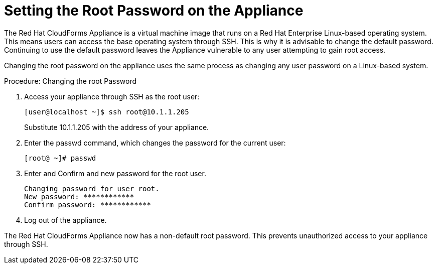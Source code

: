 [[_chap_red_hat_cloudforms_security_guide_setting_the_root_password_on_the_appliance]]
= Setting the Root Password on the Appliance

The Red Hat CloudForms Appliance is a virtual machine image that runs on a Red Hat Enterprise Linux-based operating system.
This means users can access the base operating system through SSH.
This is why it is advisable to change the default password.
Continuing to use the default password leaves the Appliance vulnerable to any user attempting to gain root access. 

Changing the [literal]+root+ password on the appliance uses the same process as changing any user password on a Linux-based system. 

.Procedure: Changing the root Password
. Access your appliance through SSH as the [literal]+root+ user:
+
----

[user@localhost ~]$ ssh root@10.1.1.205
----
+
Substitute [literal]+10.1.1.205+ with the address of your appliance.

. Enter the +passwd+ command, which changes the password for the current user:
+
----

[root@ ~]# passwd
----

. Enter and Confirm and new password for the [literal]+root+ user. 
+
----

Changing password for user root.
New password: ************
Confirm password: ************
----

. Log out of the appliance. 

The Red Hat CloudForms Appliance now has a non-default [literal]+root+ password.
This prevents unauthorized access to your appliance through SSH. 